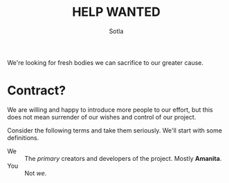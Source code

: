 
#+TITLE: HELP WANTED
#+AUTHOR: Sotla
#+LAST_EDIT: <2024-11-22 Fri 22:15 EST>

We're looking for fresh bodies we can sacrifice to our greater cause.

* Contract?
We are willing and happy to introduce more people to our effort, but
this does not mean surrender of our wishes and control of our project.

Consider the following terms and take them seriously. We'll start with
some definitions.

- We :: The /primary/ creators and developers of the project. Mostly
  *Amanita*.
- You :: Not /we/.
